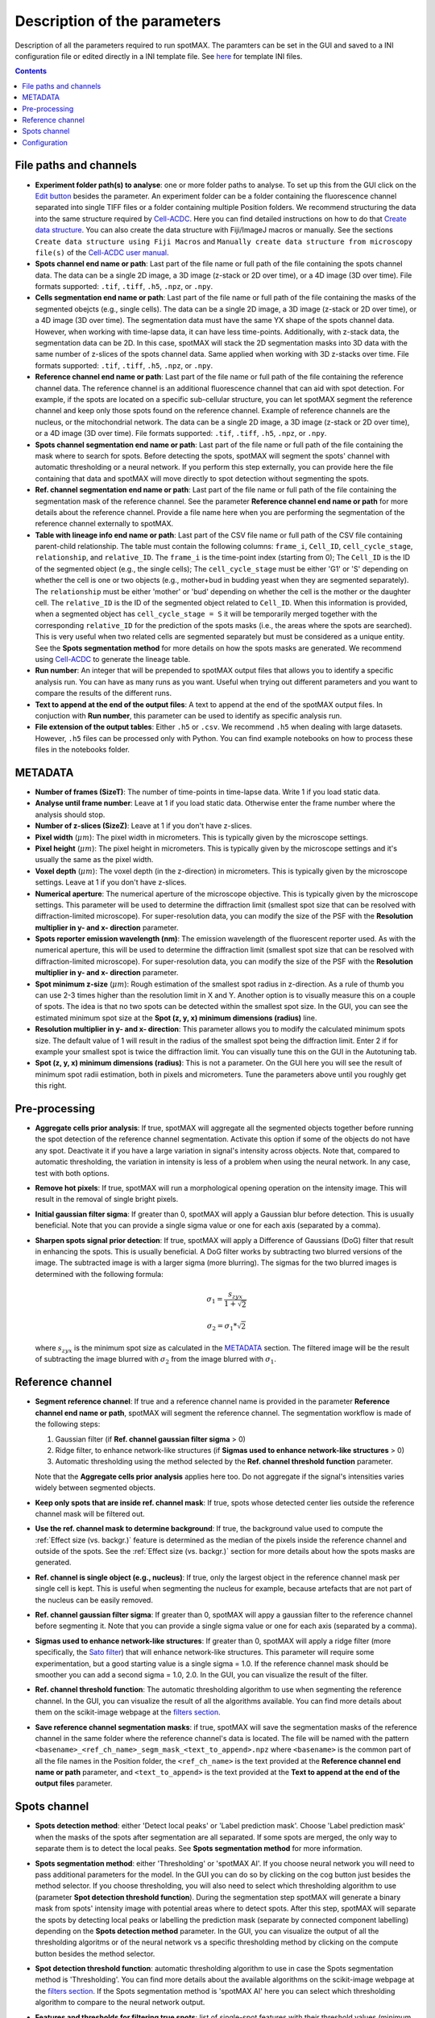 .. role:: m(math)

.. _Edit button: https://raw.githubusercontent.com/SchmollerLab/Cell_ACDC/main/cellacdc/resources/icons/edit-id.svg
.. _Create data structure: https://cell-acdc.readthedocs.io/en/latest/getting-started.html#creating-data-structures
.. _Cell-ACDC user manual: https://github.com/SchmollerLab/Cell_ACDC/blob/main/UserManual/Cell-ACDC_User_Manual.pdf
.. _Cell-ACDC: https://github.com/SchmollerLab/Cell_ACDC
.. _notebooks folder: https://github.com/ElpadoCan/spotMAX/tree/main/examples/notebooks
.. _Sato filter: https://scikit-image.org/docs/stable/api/skimage.filters.html#skimage.filters.sato
.. _filters section: https://scikit-image.org/docs/stable/api/skimage.filters.html#
.. _GitHub page: https://github.com/ElpadoCan/spotMAX

Description of the parameters
=============================

Description of all the parameters required to run spotMAX. The paramters can be 
set in the GUI and saved to a INI configuration file or edited directly 
in a INI template file. See `here <https://github.com/ElpadoCan/spotMAX/tree/main/examples/ini_config_files_templates>`_ 
for template INI files.

.. contents::

File paths and channels
-----------------------

* **Experiment folder path(s) to analyse**: one or more folder paths to analyse. To set up 
  this from the GUI click on the `Edit button`_ besides the parameter. An experiment 
  folder can be a folder containing the fluorescence channel separated into single TIFF files 
  or a folder containing multiple Position folders. We recommend structuring the data into the 
  same structure required by `Cell-ACDC`_. Here you can find detailed instructions on how 
  to do that `Create data structure`_. You can also create the data structure 
  with Fiji/ImageJ macros or manually. See the sections ``Create data structure 
  using Fiji Macros`` and ``Manually create data structure from microscopy file(s)`` 
  of the `Cell-ACDC user manual`_.

* **Spots channel end name or path**: Last part of the file name or full path 
  of the file containing the spots channel data. The data can be a single 2D image, 
  a 3D image (z-stack or 2D over time), or a 4D image (3D over time). 
  File formats supported: ``.tif``, ``.tiff``, ``.h5``, ``.npz``, or ``.npy``.

* **Cells segmentation end name or path**: Last part of the file name or full path 
  of the file containing the masks of the segmented obejcts (e.g., single cells). The data can be a single 2D image, 
  a 3D image (z-stack or 2D over time), or a 4D image (3D over time). 
  The segmentation data must have the same YX shape of the spots channel data. 
  However, when working with time-lapse data, it can have less time-points. 
  Additionally, with z-stack data, the segmentation data can be 2D. In this case, 
  spotMAX will stack the 2D segmentation masks into 3D data with the same number of 
  z-slices of the spots channel data. Same applied when working with 3D z-stacks over time. 
  File formats supported: ``.tif``, ``.tiff``, ``.h5``, ``.npz``, or ``.npy``.

* **Reference channel end name or path**: Last part of the file name or full path 
  of the file containing the reference channel data. The reference channel is an 
  additional fluorescence channel that can aid with spot detection. For example, 
  if the spots are located on a specific sub-cellular structure, you can let spotMAX 
  segment the reference channel and keep only those spots found on the reference 
  channel. Example of reference channels are the nucleus, or the mitochondrial 
  network. The data can be a single 2D image, a 3D image (z-stack or 2D over time),
  or a 4D image (3D over time). File formats supported: ``.tif``, ``.tiff``, 
  ``.h5``, ``.npz``, or ``.npy``.

* **Spots channel segmentation end name or path**: Last part of the file name or full path 
  of the file containing the mask where to search for spots. Before detecting the 
  spots, spotMAX will segment the spots' channel with automatic thresholding or 
  a neural network. If you perform this step externally, you can provide here the 
  file containing that data and spotMAX will move directly to spot detection 
  without segmenting the spots.

* **Ref. channel segmentation end name or path**: Last part of the file name or full path 
  of the file containing the segmentation mask of the reference channel. See the 
  parameter **Reference channel end name or path** for more details about the 
  reference channel. Provide a file name here when you are performing the segmentation 
  of the reference channel externally to spotMAX. 

* **Table with lineage info end name or path**: Last part of the CSV file name or full path 
  of the CSV file containing parent-child relationship. The table must contain the 
  following columns: ``frame_i``, ``Cell_ID``, ``cell_cycle_stage``, ``relationship``, 
  and ``relative_ID``. The ``frame_i`` is the time-point index (starting from 0); 
  The ``Cell_ID`` is the ID of the segmented object (e.g., the single cells); 
  The ``cell_cycle_stage`` must be either 'G1' or 'S' depending on whether the 
  cell is one or two objects (e.g., mother+bud in budding yeast when they are 
  segmented separately). The ``relationship`` must be either 'mother' or 'bud' 
  depending on whether the cell is the mother or the daughter cell. 
  The ``relative_ID`` is the ID of the segmented object related to ``Cell_ID``. 
  When this information is provided, when a segmented object has 
  ``cell_cycle_stage = S`` it will be temporarily merged together with the 
  corresponding ``relative_ID`` for the prediction of the spots masks (i.e., the 
  areas where the spots are searched). This is very useful when two related cells 
  are segmented separately but must be considered as a unique entity. See the 
  **Spots segmentation method** for more details on how the spots masks are 
  generated. We recommend using `Cell-ACDC`_ to generate the lineage table. 

* **Run number**: An integer that will be prepended to spotMAX output files that 
  allows you to identify a specific analysis run. You can have as many runs as you 
  want. Useful when trying out different parameters and you want to compare the 
  results of the different runs. 

* **Text to append at the end of the output files**: A text to append at the end 
  of the spotMAX output files. In conjuction with **Run number**, this parameter can 
  be used to identify as specific analysis run. 

* **File extension of the output tables**: Either ``.h5`` or ``.csv``. We recommend 
  ``.h5`` when dealing with large datasets. However, ``.h5`` files can be processed 
  only with Python. You can find example notebooks on how to process these files 
  in the notebooks folder. 

.. _METADATA:

METADATA
--------

* **Number of frames (SizeT)**: The number of time-points in time-lapse data. 
  Write 1 if you load static data.

* **Analyse until frame number**: Leave at 1 if you load static data. Otherwise 
  enter the frame number where the analysis should stop.

* **Number of z-slices (SizeZ)**: Leave at 1 if you don't have z-slices. 

* **Pixel width** (:m:`\mu m`): The pixel width in micrometers. This is typically given by 
  the microscope settings.

* **Pixel height** (:m:`\mu m`): The pixel height in micrometers. This is typically given by 
  the microscope settings and it's usually the same as the pixel width.

* **Voxel depth** (:m:`\mu m`): The voxel depth (in the z-direction) in micrometers. 
  This is typically given by the microscope settings. 
  Leave at 1 if you don't have z-slices.

* **Numerical aperture**: The numerical aperture of the microscope objective. 
  This is typically given by the microscope settings. This parameter will be 
  used to determine the diffraction limit (smallest spot size that can be 
  resolved with diffraction-limited microscope). For super-resolution data, you 
  can modify the size of the PSF with the **Resolution multiplier in y- and x- direction** 
  parameter.

* **Spots reporter emission wavelength (nm)**: The emission wavelength of the 
  fluorescent reporter used. As with the numerical aperture, this will be used 
  to determine the diffraction limit (smallest spot size that can be 
  resolved with diffraction-limited microscope). For super-resolution data, you 
  can modify the size of the PSF with the **Resolution multiplier in y- and x- direction** 
  parameter.

* **Spot minimum z-size** (:m:`\mu m`): Rough estimation of the smallest spot radius in 
  z-direction. As a rule of thumb you can use 2-3 times higher than the resolution 
  limit in X and Y. Another option is to visually measure this on a couple of spots. 
  The idea is that no two spots can be detected within the smallest spot size. In the 
  GUI, you can see the estimated minimum spot size at the 
  **Spot (z, y, x) minimum dimensions (radius)** line. 

* **Resolution multiplier in y- and x- direction**: This parameter allows you to modify the 
  calculated minimum spots size. The default value of 1 will result in the radius of the 
  smallest spot being the diffraction limit. Enter 2 if for example your smallest spot 
  is twice the diffraction limit. You can visually tune this on the GUI in the 
  Autotuning tab. 

* **Spot (z, y, x) minimum dimensions (radius)**: This is not a parameter. On the GUI 
  here you will see the result of minimum spot radii estimation, both in pixels and 
  micrometers. Tune the parameters above until you roughly get this right.

Pre-processing
--------------

* **Aggregate cells prior analysis**: If true, spotMAX will aggregate all the segmented objects 
  together before running the spot detection of the reference channel segmentation. 
  Activate this option if some of the objects do not have any spot. Deactivate it 
  if you have a large variation in signal's intensity across objects. Note that, 
  compared to automatic thresholding, the variation in intensity is less of a problem 
  when using the neural network. In any case, test with both options.

* **Remove hot pixels**: If true, spotMAX will run a morphological opening operation 
  on the intensity image. This will result in the removal of single bright pixels.

* **Initial gaussian filter sigma**: If greater than 0, spotMAX will apply a Gaussian 
  blur before detection. This is usually beneficial. Note that you can provide 
  a single sigma value or one for each axis (separated by a comma). 

* **Sharpen spots signal prior detection**: If true, spotMAX will apply a 
  Difference of Gaussians (DoG) filter that result in enhancing the spots. This is 
  usually beneficial. A DoG filter works by subtracting two blurred versions of the 
  image. The subtracted image is with a larger sigma (more blurring). The sigmas for 
  the two blurred images is determined with the following formula:

  .. math::
    \sigma_1 = \frac{s_{zyx}}{1 + \sqrt{2}}
  
  .. math::
    \sigma_2 = \sigma_1*\sqrt{2}
  
  where :m:`s_{zyx}` is the minimum spot size as calculated in the `METADATA`_ 
  section. The filtered image will be the result of subtracting the image blurred 
  with :m:`\sigma_2` from the image blurred with :m:`\sigma_1`.

Reference channel
-----------------

* **Segment reference channel**: If true and a reference channel name is provided 
  in the parameter **Reference channel end name or path**, spotMAX will segment the 
  reference channel. The segmentation workflow is made of the following steps: 

  1. Gaussian filter (if **Ref. channel gaussian filter sigma** > 0)
  2. Ridge filter, to enhance network-like structures (if **Sigmas used to enhance network-like structures** > 0)
  3. Automatic thresholding using the method selected by the **Ref. channel threshold function** parameter.

  Note that the **Aggregate cells prior analysis** applies here too. Do not aggregate 
  if the signal's intensities varies widely between segmented objects. 

* **Keep only spots that are inside ref. channel mask**: If true, spots whose 
  detected center lies outside the reference channel mask will be filtered out.

* **Use the ref. channel mask to determine background**: If true, the background value 
  used to compute the :ref:`Effect size (vs. backgr.)` feature is determined as the median 
  of the pixels inside the reference channel and outside of the spots. See the :ref:`Effect size (vs. backgr.)` 
  section for more details about how the spots masks are generated.

* **Ref. channel is single object (e.g., nucleus)**: If true, only the largest 
  object in the reference channel mask per single cell is kept. This is useful when 
  segmenting the nucleus for example, because artefacts that are not part of 
  the nucleus can be easily removed.

* **Ref. channel gaussian filter sigma**: If greater than 0, spotMAX will appy a 
  gaussian filter to the reference channel before segmenting it. Note that you can provide 
  a single sigma value or one for each axis (separated by a comma). 

* **Sigmas used to enhance network-like structures**: If greater than 0, spotMAX will 
  apply a ridge filter (more specifically, the `Sato filter`_) that will 
  enhance network-like structures. This parameter will require some experimentation,  
  but a good starting value is a single sigma = 1.0. If the reference channel mask 
  should be smoother you can add a second sigma = 1.0, 2.0. In the GUI, you can 
  visualize the result of the filter.

* **Ref. channel threshold function**: The automatic thresholding algorithm to use 
  when segmenting the reference channel. In the GUI, you can visualize the result 
  of all the algorithms available. You can find more details about them on the 
  scikit-image webpage at the `filters section`_.

* **Save reference channel segmentation masks**: if true, spotMAX will save the 
  segmentation masks of the reference channel in the same folder where the reference 
  channel's data is located. The file will be named with the pattern 
  ``<basename>_<ref_ch_name>_segm_mask_<text_to_append>.npz`` where ``<basename>`` 
  is the common part of all the file names in the Position folder, the ``<ref_ch_name>`` 
  is the text provided at the **Reference channel end name or path** parameter, 
  and ``<text_to_append>`` is the text provided at the **Text to append at the end of the output files** 
  parameter.


Spots channel
-------------

* **Spots detection method**: either 'Detect local peaks' or 'Label prediction mask'. 
  Choose 'Label prediction mask' when the masks of the spots after segmentation are 
  all separated. If some spots are merged, the only way to separate them is to detect 
  the local peaks. See **Spots segmentation method** for more information. 

* **Spots segmentation method**: either 'Thresholding' or 'spotMAX AI'. If you 
  choose neural network you will need to pass additional parameters for the model. 
  In the GUI you can do so by clicking on the cog button just besides the method 
  selector. If you choose thresholding, you will also need to select which thresholding 
  algorithm to use (parameter **Spot detection threshold function**). 
  During the segmentation step spotMAX will generate a binary mask from spots' 
  intensity image with potential areas where to detect spots. After this step, spotMAX 
  will separate the spots by detecting local peaks or labelling the prediction mask 
  (separate by connected component labelling) depending on the **Spots detection method** 
  parameter. In the GUI, you can visualize the output of all the thresholding 
  algoritms or of the neural network vs a specific thresholding method by clicking 
  on the compute button besides the method selector. 

* **Spot detection threshold function**: automatic thresholding algorithm to use 
  in case the Spots segmentation method is 'Thresholding'. You can find more 
  details about the available algorithms on the scikit-image webpage at 
  the `filters section`_. If the Spots segmentation method is 'spotMAX AI' 
  here you can select which thresholding algorithm to compare to the neural 
  network output.

* **Features and thresholds for filtering true spots**: list of single-spot features 
  with their threshold values (minimum and maximum allowed) that will be used to 
  filter valid spots. In the GUI you can set these by clicking on the 
  ``Set features or view the selected ones...`` button. For example, in the INI 
  configuration file you could write
  
  ::
    
    Features and thresholds for filtering true spots =
      spot_vs_ref_ch_ttest_pvalue, None, 0.025
      spot_vs_ref_ch_ttest_tstat, 0.0, None

  This example uses two features: the ``spot_vs_ref_ch_ttest_pvalue``, and the 
  ``spot_vs_ref_ch_ttest_tstat`` features (see `Statistical test (vs. ref. ch.)`_) 
  for details about these features). The thresholds, are written as ``min, max`` 
  after the feature name. Therefore, with the line ``spot_vs_ref_ch_ttest_pvalue, None, 0.025`` 
  spotMAX will keep only those spots whose p-value of the t-test against the 
  reference channel is below 0.025. Equally, wiht the ``spot_vs_ref_ch_ttest_tstat, 0.0, None`` 
  spotMAX will keep only those spots whose t-statistic of the t-test against the 
  reference channel is above 0.0. Using this syntax, you can filter using an 
  arbitrary number single-spot features described in the `Single-spot features description`_ 
  section.
 
* **Optimise detection for high spot density**: if true, spotMAX will normalise the 
  intensities within each single spot mask by the euclidean distance transform. 
  More specifically, the further away from the center a pixel is, the more its 
  intensity will be reduced before computing the mean intensity of the spot. 
  For example, if a pixel is 5 pixels away from the spot center, its intensity 
  will be reduced by 1/5. 
  This is useful when you have very bright spots close to dimmer spots because 
  it reduces the influence of the bright spot on the mean intensity of the 
  dimmer spot.

* **Compute spots size**: if true, spotMAX will fit a 3D gaussian curve to the 
  spots intensities. This will result in more features being computed. These 
  features are described in the `Spotfit features`_ section. To determine which 
  pixels should be given as input to the fitting procedure for each spot, spotMAX 
  will first perform a step called spotSIZE. Starting from a spot mask that is half 
  the size of the minimum spot size, spotMAX will grow the masks by one voxel size 
  in each direction. At each iteration, the mean of the intensities on the surface 
  of the newly added pixels is computed. If the mean is below a limit, the spot mask 
  stops growing. The limit is set to the median of the background (inside the cell 
  and outside of the minimum spot size mask) plus three times the background standard 
  deviation. When all the spots masks stop growing, the process ends and the pixels's 
  intensities of each spot are passed to the fitting routine. 
  Note that if multiple spots masks are touching each other, they are fitted together 
  with as many gaussian curves as merged spots. The equation of the 1D gaussian curve is 
  the following

  .. math::
    f(x) = e^{-\frac{(x - x_0)^2}{2 \sigma_x ^ 2}}
  
  where :m:`x_0` and :m:`\sigma_x` are fitting parameters and they are the center 
  of the gaussian peak and the standard devation (width), respectively. To obtain the 
  3D equation, we simply multiply the 1D equations in each direction and we add 
  an overall amplitude :m:`A` and background :m:`B` fitting 
  parameters as follows:

  .. math::
    g(x, y, z) = A \cdot f(x) \cdot f(y) \cdot f(z) + B


* **Save spots segmentation masks**: if true, spotMAX will save the 
  segmentation masks of the spots in the same folder where the spots's data 
  is located. Note that this is possible only when 
  ``Spots detection method = 'Label prediction mask'``.
  The file will be named with the pattern 
  ``<basename>_<spots_ch_name>_segm_mask_<text_to_append>.npz`` where ``<basename>`` 
  is the common part of all the file names in the Position folder, the ``<spots_ch_name>`` 
  is the text provided at the **Spots channel end name or path** parameter, 
  and ``<text_to_append>`` is the text provided at the **Text to append at the end of the output files** 
  parameter.


Configuration
-------------

* **Folder path of the log file**: if not specified, the default path is 
  ``~/spotmax_appdata/logs``. The log file contains useful information for debugging. 
  Please, provide it when submitting an issue on our `GitHub page`_.

* **Folder path of the final report**: if not specified, the final report will 
  be saved in the same folder of the INI configuration file. The final report contains useful information with warnings and 
  error messages that might have arose during the analysis.

* **Filename of final report**: if not specified, the filename of the final report 
  will be a unique string with a timestamp to avoid multiple analysis in 
  parallel trying to save to the same file. The final report contains useful information with warnings and 
  error messages that might have arose during the analysis.

* **Disable saving of the final report**: if true, the final report will not be 
  saved.

* **Use default values for missing parameters**: if true, spotMAX will not pause 
  waiting for the user to choose what to do with missing parameters. It will continue 
  the analysis with default values. Disable this only when you are sure you have 
  setup all the paramters needed. Some parameters are mandatory and analysis will 
  stop regardless.

* **Stop analysis on critical error**: if false, spotMAX will log the error 
  and will continue the analysis of the next folder.

* **Use CUDA-compatible GPU**: if true and CUDA libraries are installed, spotMAX 
  can run some of the analysis steps on the GPU, significantly increasing overall 
  analysis speed.

* **Number of threads used by numba**: if the library `numba` is installed, here 
  you can specify how many threads should be used (we recommend to use a maximum 
  equal to the number of CPU cores available). The default value is half of the 
  CPU cores available.

* **Reduce logging verbosity**: if true, you will see almost only progress bars 
  in the terminal during the analysis.


